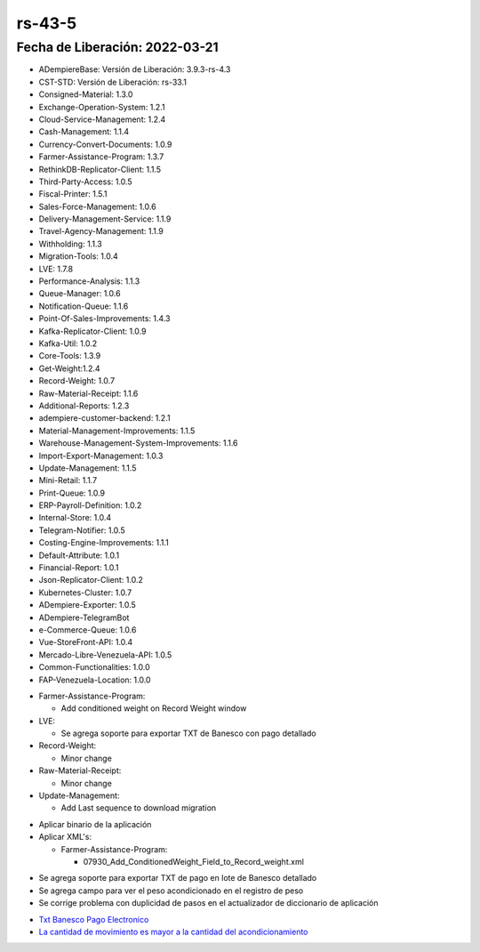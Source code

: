 .. _documento/versión-43-5:

.. _Txt Banesco Pago Electronico: https://github.com/erpcya/Control-PROSEIN/issues/54
.. _La cantidad de movimiento es mayor a la cantidad del acondicionamiento: https://github.com/erpcya/Control-VEALCA/issues/67

**rs-43-5**
===========

**Fecha de Liberación:** 2022-03-21
-----------------------------------

.. data:: Soporte a Versiones

- ADempiereBase: Versión de Liberación: 3.9.3-rs-4.3
- CST-STD: Versión de Liberación: rs-33.1
- Consigned-Material: 1.3.0
- Exchange-Operation-System: 1.2.1
- Cloud-Service-Management: 1.2.4
- Cash-Management: 1.1.4
- Currency-Convert-Documents: 1.0.9
- Farmer-Assistance-Program: 1.3.7
- RethinkDB-Replicator-Client: 1.1.5
- Third-Party-Access: 1.0.5
- Fiscal-Printer: 1.5.1
- Sales-Force-Management: 1.0.6
- Delivery-Management-Service: 1.1.9
- Travel-Agency-Management: 1.1.9
- Withholding: 1.1.3
- Migration-Tools: 1.0.4
- LVE: 1.7.8
- Performance-Analysis: 1.1.3
- Queue-Manager: 1.0.6
- Notification-Queue: 1.1.6
- Point-Of-Sales-Improvements: 1.4.3
- Kafka-Replicator-Client: 1.0.9
- Kafka-Util: 1.0.2
- Core-Tools: 1.3.9
- Get-Weight:1.2.4
- Record-Weight: 1.0.7
- Raw-Material-Receipt: 1.1.6
- Additional-Reports: 1.2.3
- adempiere-customer-backend: 1.2.1
- Material-Management-Improvements: 1.1.5
- Warehouse-Management-System-Improvements: 1.1.6
- Import-Export-Management: 1.0.3
- Update-Management: 1.1.5
- Mini-Retail: 1.1.7
- Print-Queue: 1.0.9
- ERP-Payroll-Definition: 1.0.2
- Internal-Store: 1.0.4
- Telegram-Notifier: 1.0.5
- Costing-Engine-Improvements: 1.1.1
- Default-Attribute: 1.0.1
- Financial-Report: 1.0.1
- Json-Replicator-Client: 1.0.2
- Kubernetes-Cluster: 1.0.7
- ADempiere-Exporter: 1.0.5
- ADempiere-TelegramBot
- e-Commerce-Queue: 1.0.6
- Vue-StoreFront-API: 1.0.4
- Mercado-Libre-Venezuela-API: 1.0.5
- Common-Functionalities: 1.0.0
- FAP-Venezuela-Location: 1.0.0

.. data:: Detalle Técnico

- Farmer-Assistance-Program:
  
  - Add conditioned weight on Record Weight window

- LVE:

  - Se agrega soporte para exportar TXT de Banesco con pago detallado

- Record-Weight: 

  - Minor change

- Raw-Material-Receipt:

  - Minor change

- Update-Management:

  - Add Last sequence to download migration

.. data:: Requerimientos

- Aplicar binario de la aplicación
- Aplicar XML's:

  - Farmer-Assistance-Program:

    - 07930_Add_ConditionedWeight_Field_to_Record_weight.xml
  
.. data:: Novedades

- Se agrega soporte para exportar TXT de pago en lote de Banesco detallado
- Se agrega campo para ver el peso acondicionado en el registro de peso
- Se corrige problema con duplicidad de pasos en el actualizador de diccionario de aplicación

.. data:: Reportes Relacionados

- `Txt Banesco Pago Electronico`_
- `La cantidad de movimiento es mayor a la cantidad del acondicionamiento`_